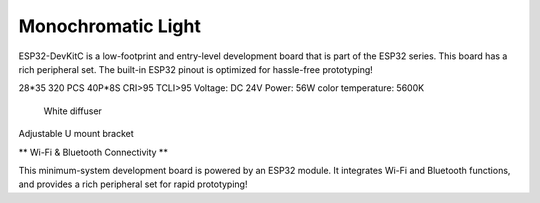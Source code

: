 Monochromatic Light
=======================

ESP32-DevKitC is a low-footprint and entry-level development board that is part of the ESP32 series.
This board has a rich peripheral set. The built-in ESP32 pinout is optimized for hassle-free
prototyping!

28*35
320 PCS 40P*8S
CRI>95
TCLI>95
Voltage: DC 24V
Power: 56W
color temperature: 5600K

    White diffuser
    
Adjustable U mount bracket

.. not::
    
    Package:
    Size: 232*200

.. image:: ../image/esp32-devkitC-v4-pinout.jpeg

\** Wi-Fi & Bluetooth Connectivity **\

This minimum-system development board is powered by an ESP32 module. It integrates Wi-Fi and Bluetooth functions, and provides a rich peripheral set for rapid prototyping!